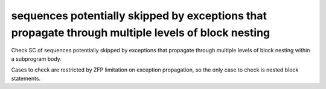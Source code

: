 sequences potentially skipped by exceptions that propagate through multiple levels of block nesting
==============================================================================

Check SC of sequences potentially skipped by exceptions that propagate through
multiple levels of block nesting within a subprogram body.

Cases to check are restricted by ZFP limitation on exception propagation, so
the only case to check is nested block statements.

